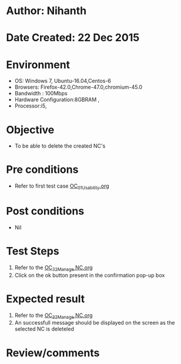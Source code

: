 * Author: Nihanth
* Date Created: 22 Dec 2015
* Environment
  - OS: Windows 7, Ubuntu-16.04,Centos-6
  - Browsers: Firefox-42.0,Chrome-47.0,chromium-45.0
  - Bandwidth : 100Mbps
  - Hardware Configuration:8GBRAM , 
  - Processor:i5,

* Objective
  - To be able to delete the created NC's

* Pre conditions
  - Refer to first test case [[https://github.com/vlead/outreach-portal/blob/master/test-cases/integration_test-cases/OC/OC_01_Usability.org][OC_01_Usability.org]]

* Post conditions
  - Nil
* Test Steps
  1. Refer to the [[https://github.com/vlead/outreach-portal/blob/master/test-cases/integration_test-cases/OC/OC_32_Manage%20NC.org][OC_32_Manage NC.org]]  
  2. Click on the ok button present in the confirmation pop-up box

* Expected result
  1. Refer to the  [[https://github.com/vlead/outreach-portal/blob/master/test-cases/integration_test-cases/OC/OC_32_Manage%20NC.org][OC_32_Manage NC.org]] 
  2. An successfull message should be displayed on the screen as the  selected NC is deleteled

* Review/comments



